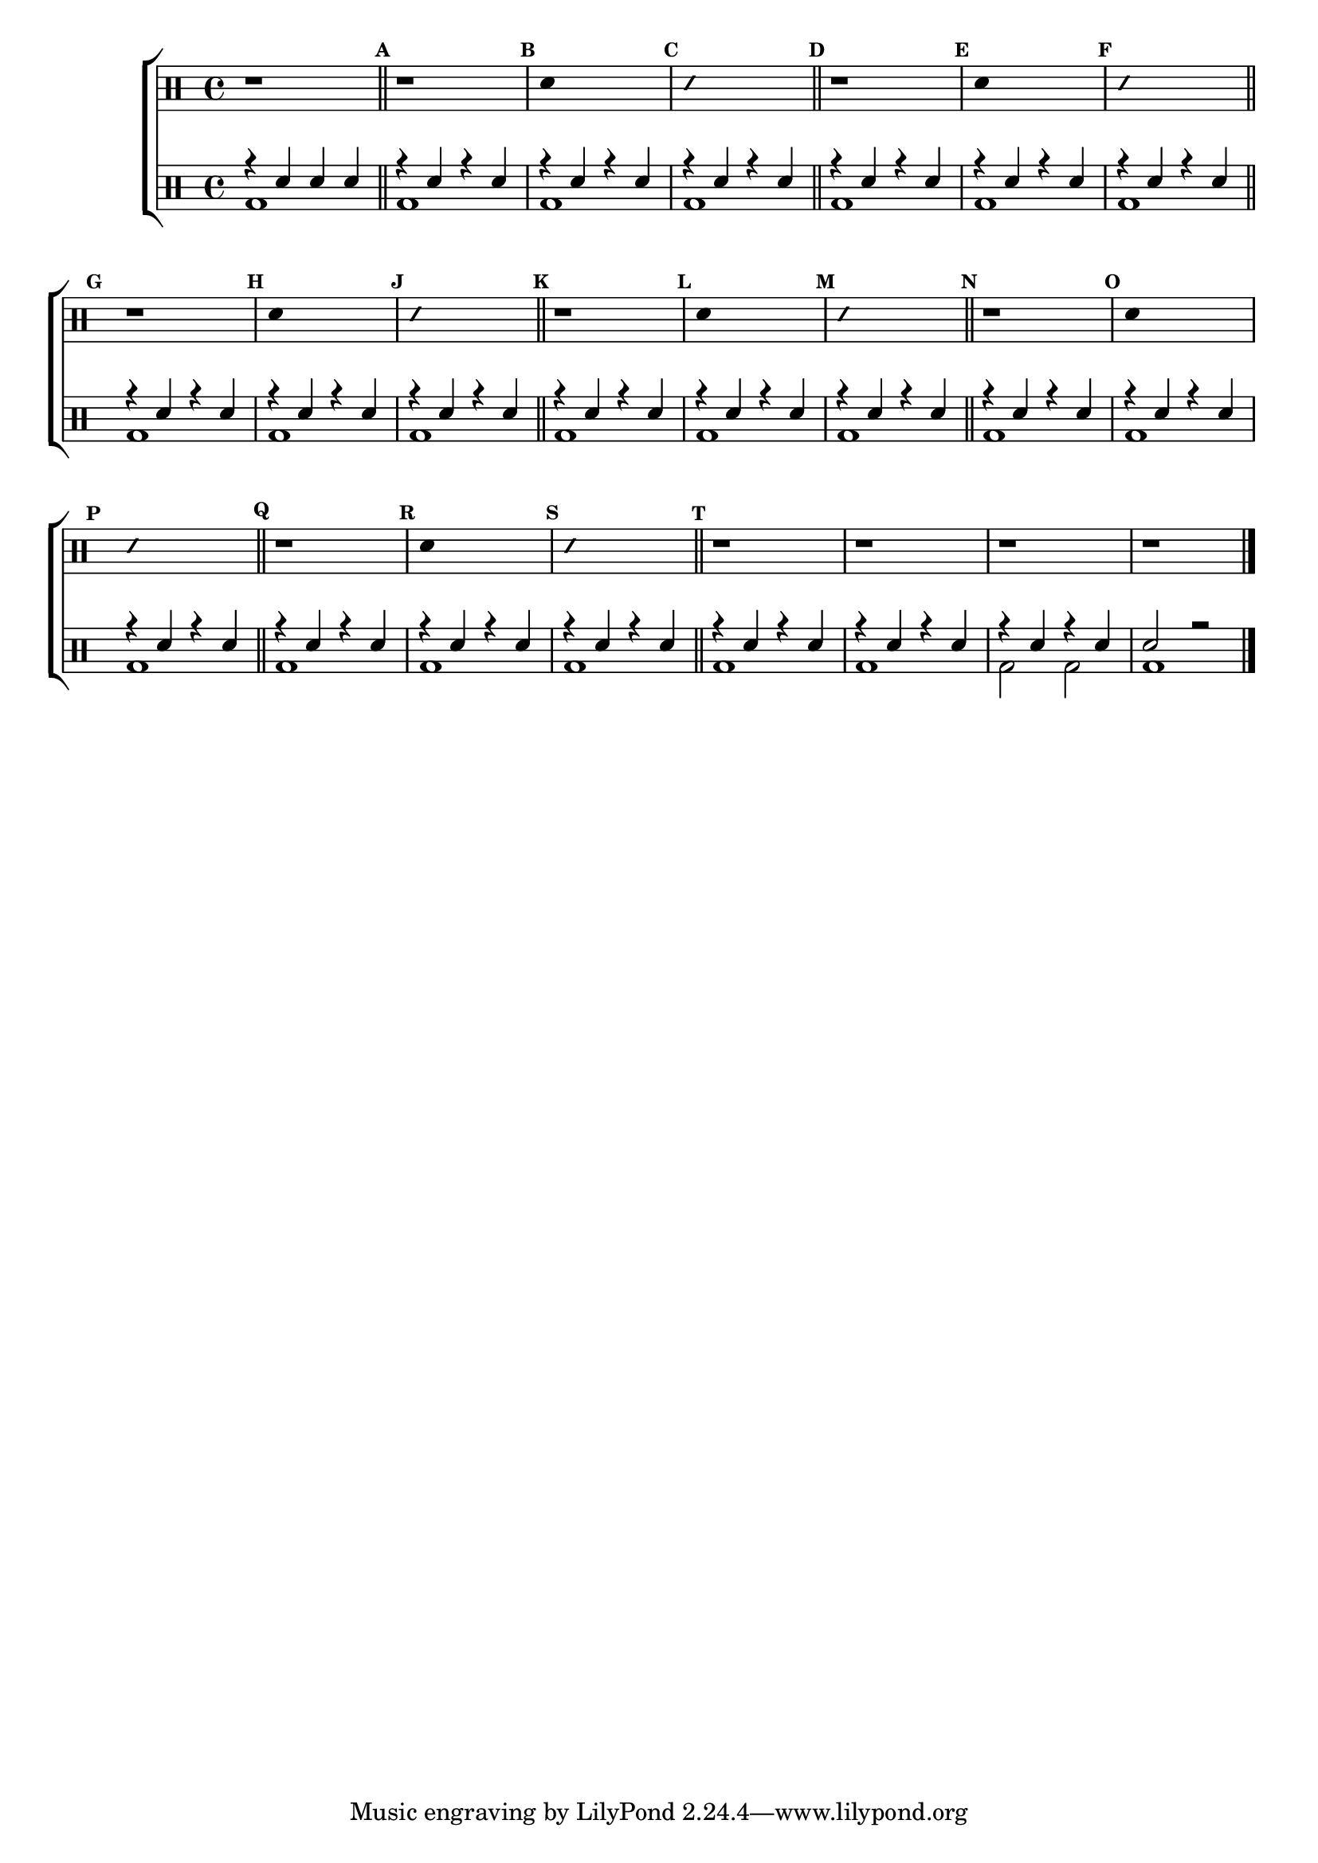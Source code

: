 %-*- coding: utf-8 -*-

\version "2.16.0"

%\header {title = "improvisando e imitando com 7 notas"}

\new ChoirStaff <<

\drummode <<

\drums {
\override Staff.TimeSignature #'style = #'()
\time 4/4 

\override Score.BarNumber #'transparent = ##t
\override Score.RehearsalMark #'font-size = #-2
\set Score.markFormatter = #format-mark-numbers

\context DrumVoice = "1" { }
\context DrumVoice = "2" { }

{ 

r1

\bar "||"

%1
\mark \default
r1
\mark \default
\override Stem #'transparent = ##t
sn4 s2.
\mark \default
\override NoteHead #'style = #'slash
\override NoteHead #'font-size = #-4
sn4 s2.
\revert NoteHead #'style 
\revert NoteHead #'font-size

%2
\mark \default
r1
\mark \default
\override Stem #'transparent = ##t
sn4 s2.
\mark \default
\override NoteHead #'style = #'slash
\override NoteHead #'font-size = #-4
sn4 s2.
\revert NoteHead #'style 
\revert NoteHead #'font-size
\mark \default
r1

%3
\mark \default
\override Stem #'transparent = ##t
sn4 s2.
\mark \default
\override NoteHead #'style = #'slash
\override NoteHead #'font-size = #-4
sn4 s2.
\revert NoteHead #'style 
\revert NoteHead #'font-size

%4
\mark \default
r1
\mark \default
\override Stem #'transparent = ##t
sn4 s2.
\mark \default
\override NoteHead #'style = #'slash
\override NoteHead #'font-size = #-4
sn4 s2.
\revert NoteHead #'style 
\revert NoteHead #'font-size

%5
\mark \default
r1
\mark \default
\override Stem #'transparent = ##t
sn4 s2.
\mark \default
\override NoteHead #'style = #'slash
\override NoteHead #'font-size = #-4
sn4 s2.
\revert NoteHead #'style 
\revert NoteHead #'font-size

%6
\mark \default
r1
\mark \default
\override Stem #'transparent = ##t
sn4 s2.
\mark \default
\override NoteHead #'style = #'slash
\override NoteHead #'font-size = #-4
sn4 s2.
\revert NoteHead #'style 
\revert NoteHead #'font-size


\mark \default

r1 r1 r1 r1 


\bar "|."

  
}

}


\drums {

\override Staff.TimeSignature #'style = #'()
\time 4/4 

\override Score.BarNumber #'transparent = ##t
\override Score.RehearsalMark #'font-size = #-2
\set Score.markFormatter = #format-mark-numbers

\context DrumVoice = "1" { }
\context DrumVoice = "2" { }

<<

{

r4 sn sn sn

r4 sn4 r4 sn4
r4 sn4 r4 sn4
r4 sn4 r4 sn4
\bar "||"


r4 sn4 r4 sn4
r4 sn4 r4 sn4
r4 sn4 r4 sn4
\bar "||"


r4 sn4 r4 sn4
r4 sn4 r4 sn4
r4 sn4 r4 sn4
\bar "||"


r4 sn4 r4 sn4
r4 sn4 r4 sn4
r4 sn4 r4 sn4
\bar "||"

r4 sn4 r4 sn4
r4 sn4 r4 sn4
r4 sn4 r4 sn4
\bar "||"


r4 sn4 r4 sn4
r4 sn4 r4 sn4
r4 sn4 r4 sn4
\bar "||"


r4 sn4 r4 sn4
r4 sn4 r4 sn4
r4 sn4 r4 sn4
sn2 r2

\bar "|."

  
}

\\

{

bd1

bd1 bd1 bd1 
bd1 bd1 bd1 
bd1 bd1 bd1 
bd1 bd1 bd1 
bd1 bd1 bd1 
bd1 bd1 bd1 

bd1 bd1
bd2 bd2 
bd1 

}

>>

}

>>

>>